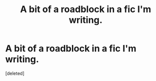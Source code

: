 #+TITLE: A bit of a roadblock in a fic I'm writing.

* A bit of a roadblock in a fic I'm writing.
:PROPERTIES:
:Score: 1
:DateUnix: 1572813600.0
:DateShort: 2019-Nov-04
:FlairText: Discussion
:END:
[deleted]

